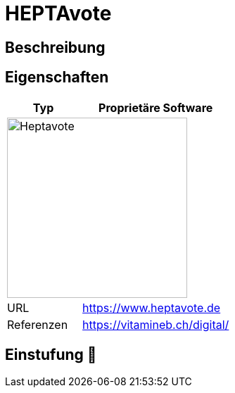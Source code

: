 = HEPTAvote

== Beschreibung


== Eigenschaften

[%header%footer,cols="1,2a"]
|===
| Typ
| Proprietäre Software

2+^| image:https://www.heptavote.de/resources/img/logo-heptavote.svg[Heptavote,256]


| URL 
| https://www.heptavote.de

| Referenzen
| https://vitamineb.ch/digital/
|===

== Einstufung 🔴